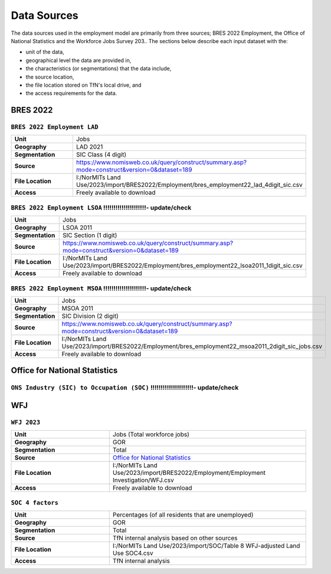 Data Sources
############

The data sources used in the employment model are primarily from three sources; BRES 2022 Employment, the Office of National Statistics and the Workforce Jobs Survey 203..
The sections below describe each input dataset with the:

- unit of the data,
- geographical level the data are provided in,
- the characteristics (or segmentations) that the data include,
- the source location,
- the file location stored on TfN's local drive, and
- the access requirements for the data.


BRES 2022
==============================
``BRES 2022 Employment LAD`` 
---------------

.. list-table::
   :header-rows: 0
   :widths: 1 2
   :stub-columns: 1

   * - Unit
     - Jobs
   * - Geography
     - LAD 2021
   * - Segmentation
     - SIC Class (4 digit)
   * - Source
     - https://www.nomisweb.co.uk/query/construct/summary.asp?mode=construct&version=0&dataset=189
   * - File Location
     - I:/NorMITs Land Use/2023/import/BRES2022/Employment/bres_employment22_lad_4digit_sic.csv
   * - Access
     - Freely available to download

``BRES 2022 Employment LSOA``  !!!!!!!!!!!!!!!!!!!!!- update/check
---------------

.. list-table::
   :header-rows: 0
   :widths: 1 2
   :stub-columns: 1

   * - Unit
     - Jobs
   * - Geography
     - LSOA 2011
   * - Segmentation
     - SIC Section (1 digit)
   * - Source
     - https://www.nomisweb.co.uk/query/construct/summary.asp?mode=construct&version=0&dataset=189
   * - File Location
     - I:/NorMITs Land Use/2023/import/BRES2022/Employment/bres_employment22_lsoa2011_1digit_sic.csv
   * - Access
     - Freely available to download

``BRES 2022 Employment MSOA``  !!!!!!!!!!!!!!!!!!!!!- update/check
---------------

.. list-table::
   :header-rows: 0
   :widths: 1 2
   :stub-columns: 1

   * - Unit
     - Jobs
   * - Geography
     - MSOA 2011
   * - Segmentation
     - SIC Division (2 digit)
   * - Source
     - https://www.nomisweb.co.uk/query/construct/summary.asp?mode=construct&version=0&dataset=189
   * - File Location
     - I:/NorMITs Land Use/2023/import/BRES2022/Employment/bres_employment22_msoa2011_2digit_sic_jobs.csv
   * - Access
     - Freely available to download

Office for National Statistics
==============================
``ONS Industry (SIC) to Occupation (SOC)``  !!!!!!!!!!!!!!!!!!!!!- update/check
---------------

.. list-table::
   :header-rows: 0
   :widths: 1 2
   :stub-columns: 1

   * - Unit
     - Jobs !!!!!!!!!!!!!!!!!!!!!- update/check
   * - Geography
     - GOR 2021
   * - Segmentation
     - SIC Section (1 digit)
     - SOC group
   * - Source
     - `Office for National Statistics <mailto:Census.CustomerServices@ons.gov.uk>`_
   * - File Location
     - I:/NorMITs Land Use/2023/import/ONS/industry_occupation/population_region_1sic_soc.csv
   * - Access
     - Freely available to download

WFJ
==============================
``WFJ 2023``
---------------

.. list-table::
   :header-rows: 0
   :widths: 1 2
   :stub-columns: 1

   * - Unit
     - Jobs (Total workforce jobs)
   * - Geography
     - GOR
   * - Segmentation
     - Total
   * - Source
     - `Office for National Statistics <mailto:Census.CustomerServices@ons.gov.uk>`_
   * - File Location
     - I:/NorMITs Land Use/2023/import/BRES2022/Employment/Employment Investigation/WFJ.csv
   * - Access
     - Freely available to download

``SOC 4 factors``
---------------

.. list-table::
   :header-rows: 0
   :widths: 1 2
   :stub-columns: 1

   * - Unit
     - Percentages (of all residents that are unemployed)
   * - Geography
     - GOR
   * - Segmentation
     - Total
   * - Source
     - TfN internal analysis based on other sources
   * - File Location
     - I:/NorMITs Land Use/2023/import/SOC/Table 8 WFJ-adjusted Land Use SOC4.csv
   * - Access
     - TfN internal analysis